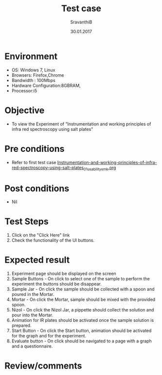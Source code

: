 #+Title: Test case
#+Author: SravanthiB
#+Date: 30.01.2017

* Environment
  - OS: Windows 7, Linux
  - Browsers: Firefox,Chrome
  - Bandwidth : 100Mbps
  - Hardware Configuration:8GBRAM, 
  - Processor:i5

* Objective
  - To view the Experiment of "Instrumentation and working principles of infra red spectroscopy using salt plates"

* Pre conditions
  - Refer to first test case [[https://github.com/Virtual-Labs/physical-chemistry-iiith/blob/master/test-cases/integration-test-cases/expt-1/Instrumentation-and-working-principles-of-infra-red-spectroscopy-using-salt-plates_01_usability_smk.org][Instrumentation-and-working-principles-of-infra-red-spectroscopy-using-salt-plates_01_usability_smk.org]]

* Post conditions
  - Nil
* Test Steps
  1. Click on the "Click Here" link 
  2. Check the functionality of the UI buttons.

* Expected result
  1. Experiment page should be displayed on the screen
  2. Sample Buttons - On click to select one of the sample to perform
     the experiment the buttons should be disappear.
  3. Sample Jar -  On click the sample should be collected with a
     spoon and poured in the Mortar.    
  4. Mortar - On click the Mortar, sample should be mixed with the
     provided spoon.
  5. Nizol - On click the Nizol Jar, a pippette should collect the
     solution and pour into the Mortar.
  6. Animation for IR plates should be activated once the sample
     solution is prepared. 
  7. Start Button - On click the Start button, animation should be
     activated for the graph and for the experiment.
  8. Evaluate button - On click should be navigated to a page with a graph and a
     questionnaire.
  

* Review/comments
